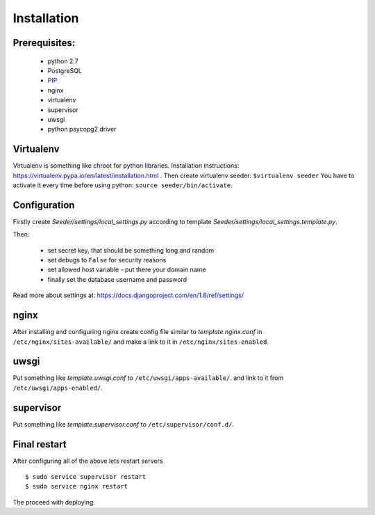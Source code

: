 Installation
============

Prerequisites:
--------------

 - python 2.7
 - PostgreSQL
 - `PIP <https://pip.pypa.io/en/latest/installing.html>`_
 - nginx
 - virtualenv
 - supervisor
 - uwsgi
 - python psycopg2 driver


Virtualenv
----------

Virtualenv is something like chroot for python libraries.
Installation instructions: https://virtualenv.pypa.io/en/latest/installation.html .
Then create virtualenv seeder: ``$virtualenv seeder``
You have to activate it every time before using python:
``source seeder/bin/activate``.


Configuration
-------------

Firstly create `Seeder/settings/local_settings.py` according to template
`Seeder/settings/local_settings.template.py`.

Then:

 - set secret key, that should be something long and random
 - set debugs to ``False`` for security reasons
 - set allowed host variable - put there your domain name
 - finally set the database username and password

Read more about settings at: https://docs.djangoproject.com/en/1.8/ref/settings/


nginx
-----

After installing and configuring nginx create config file similar to `template.nginx.conf` in
``/etc/nginx/sites-available/`` and make a link to it in ``/etc/nginx/sites-enabled``.


uwsgi
-----
Put something like `template.uwsgi.conf` to ``/etc/uwsgi/apps-available/``.
and link to it from ``/etc/uwsgi/apps-enabled/``.


supervisor
----------
Put something like `template.supervisor.conf` to ``/etc/supervisor/conf.d/``.


Final restart
-------------

After configuring all of the above lets restart servers ::

    $ sudo service supervisor restart
    $ sudo service nginx restart

The proceed with deploying.